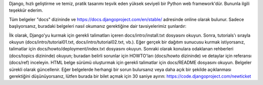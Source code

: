 Django, hızlı geliştirme ve temiz, pratik tasarımı teşvik eden yüksek seviyeli bir Python web framework'dür. Bununla ilgili teşekkür ederim.

Tüm belgeler "docs" dizininde ve https://docs.djangoproject.com/en/stable/ adresinde online olarak bulunur. Sadece başlıyorsanız, buradaki belgeleri nasıl okumanız gerektiğine dair tavsiyelerimiz şunlardır:

İlk olarak, Django'yu kurmak için gerekli talimatları içeren docs/intro/install.txt dosyasını okuyun.
Sonra, tutorials'ı sırayla okuyun (docs/intro/tutorial01.txt, docs/intro/tutorial02.txt, vb.).
Eğer gerçek bir dağıtım sunucusu kurmak istiyorsanız, talimatlar için docs/howto/deployment/index.txt dosyasını okuyun.
Sonraki olarak konulara odaklanan rehberleri (docs/topics dizininde) okuyun; buradan belirli sorunlar için HOWTO'ları (docs/howto dizininde) ve detaylar için referansı (docs/ref) inceleyin.
HTML belge sürümü oluşturmak için gerekli talimatlar için docs/README dosyasını okuyun.
Belgeler sürekli olarak güncellenir. Eğer belgelerde herhangi bir sorun bulursanız veya daha açık bir şekilde açıklanması gerektiğini düşünüyorsanız, lütfen burada bir bilet açmak için 30 saniye ayırın: https://code.djangoproject.com/newticket
